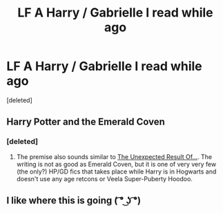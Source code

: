 #+TITLE: LF A Harry / Gabrielle I read while ago

* LF A Harry / Gabrielle I read while ago
:PROPERTIES:
:Score: 5
:DateUnix: 1526068510.0
:DateShort: 2018-May-12
:FlairText: Request
:END:
[deleted]


** Harry Potter and the Emerald Coven
:PROPERTIES:
:Author: oddball1098
:Score: 3
:DateUnix: 1526074816.0
:DateShort: 2018-May-12
:END:

*** [deleted]
:PROPERTIES:
:Score: 1
:DateUnix: 1526075078.0
:DateShort: 2018-May-12
:END:

**** The premise also sounds similar to [[http://www.hpfanficarchive.com/stories/viewstory.php?sid=315&chapter=1][The Unexpected Result Of...]]. The writing is not as good as Emerald Coven, but it is one of very very few (the only?) HP/GD fics that takes place while Harry is in Hogwarts and doesn't use any age retcons or Veela Super-Puberty Hoodoo.
:PROPERTIES:
:Author: VenditatioDelendaEst
:Score: 1
:DateUnix: 1526278917.0
:DateShort: 2018-May-14
:END:


** I like where this is going ( ͡° ͜ʖ ͡°)
:PROPERTIES:
:Author: rek-lama
:Score: 1
:DateUnix: 1526073951.0
:DateShort: 2018-May-12
:END:

